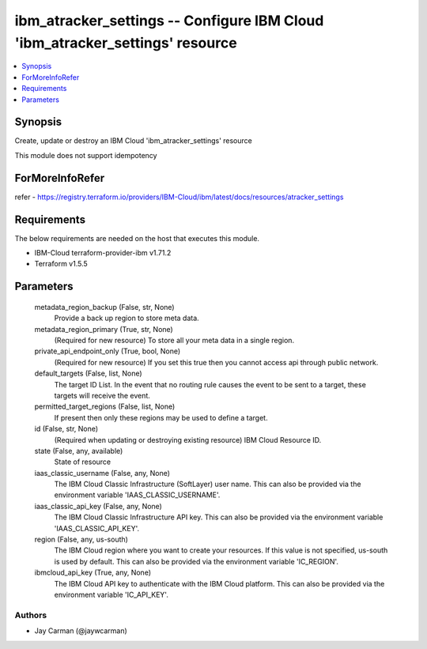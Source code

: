 
ibm_atracker_settings -- Configure IBM Cloud 'ibm_atracker_settings' resource
=============================================================================

.. contents::
   :local:
   :depth: 1


Synopsis
--------

Create, update or destroy an IBM Cloud 'ibm_atracker_settings' resource

This module does not support idempotency


ForMoreInfoRefer
----------------
refer - https://registry.terraform.io/providers/IBM-Cloud/ibm/latest/docs/resources/atracker_settings

Requirements
------------
The below requirements are needed on the host that executes this module.

- IBM-Cloud terraform-provider-ibm v1.71.2
- Terraform v1.5.5



Parameters
----------

  metadata_region_backup (False, str, None)
    Provide a back up region to store meta data.


  metadata_region_primary (True, str, None)
    (Required for new resource) To store all your meta data in a single region.


  private_api_endpoint_only (True, bool, None)
    (Required for new resource) If you set this true then you cannot access api through public network.


  default_targets (False, list, None)
    The target ID List. In the event that no routing rule causes the event to be sent to a target, these targets will receive the event.


  permitted_target_regions (False, list, None)
    If present then only these regions may be used to define a target.


  id (False, str, None)
    (Required when updating or destroying existing resource) IBM Cloud Resource ID.


  state (False, any, available)
    State of resource


  iaas_classic_username (False, any, None)
    The IBM Cloud Classic Infrastructure (SoftLayer) user name. This can also be provided via the environment variable 'IAAS_CLASSIC_USERNAME'.


  iaas_classic_api_key (False, any, None)
    The IBM Cloud Classic Infrastructure API key. This can also be provided via the environment variable 'IAAS_CLASSIC_API_KEY'.


  region (False, any, us-south)
    The IBM Cloud region where you want to create your resources. If this value is not specified, us-south is used by default. This can also be provided via the environment variable 'IC_REGION'.


  ibmcloud_api_key (True, any, None)
    The IBM Cloud API key to authenticate with the IBM Cloud platform. This can also be provided via the environment variable 'IC_API_KEY'.













Authors
~~~~~~~

- Jay Carman (@jaywcarman)


